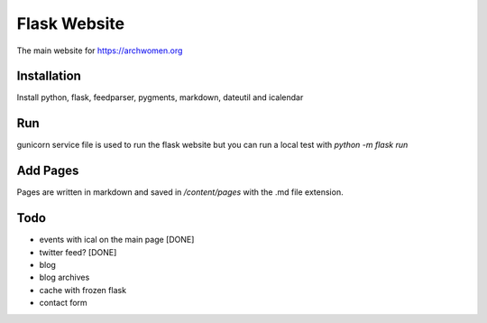 Flask Website
=============

The main website for https://archwomen.org

Installation
------------

Install python, flask, feedparser, pygments, markdown, dateutil and icalendar

Run
---

gunicorn service file is used to run the flask website but you can run a local
test with `python -m flask run`

Add Pages
---------

Pages are written in markdown and saved in `/content/pages` with the .md file
extension.

Todo
----

* events with ical on the main page [DONE]
* twitter feed? [DONE]
* blog
* blog archives
* cache with frozen flask
* contact form
